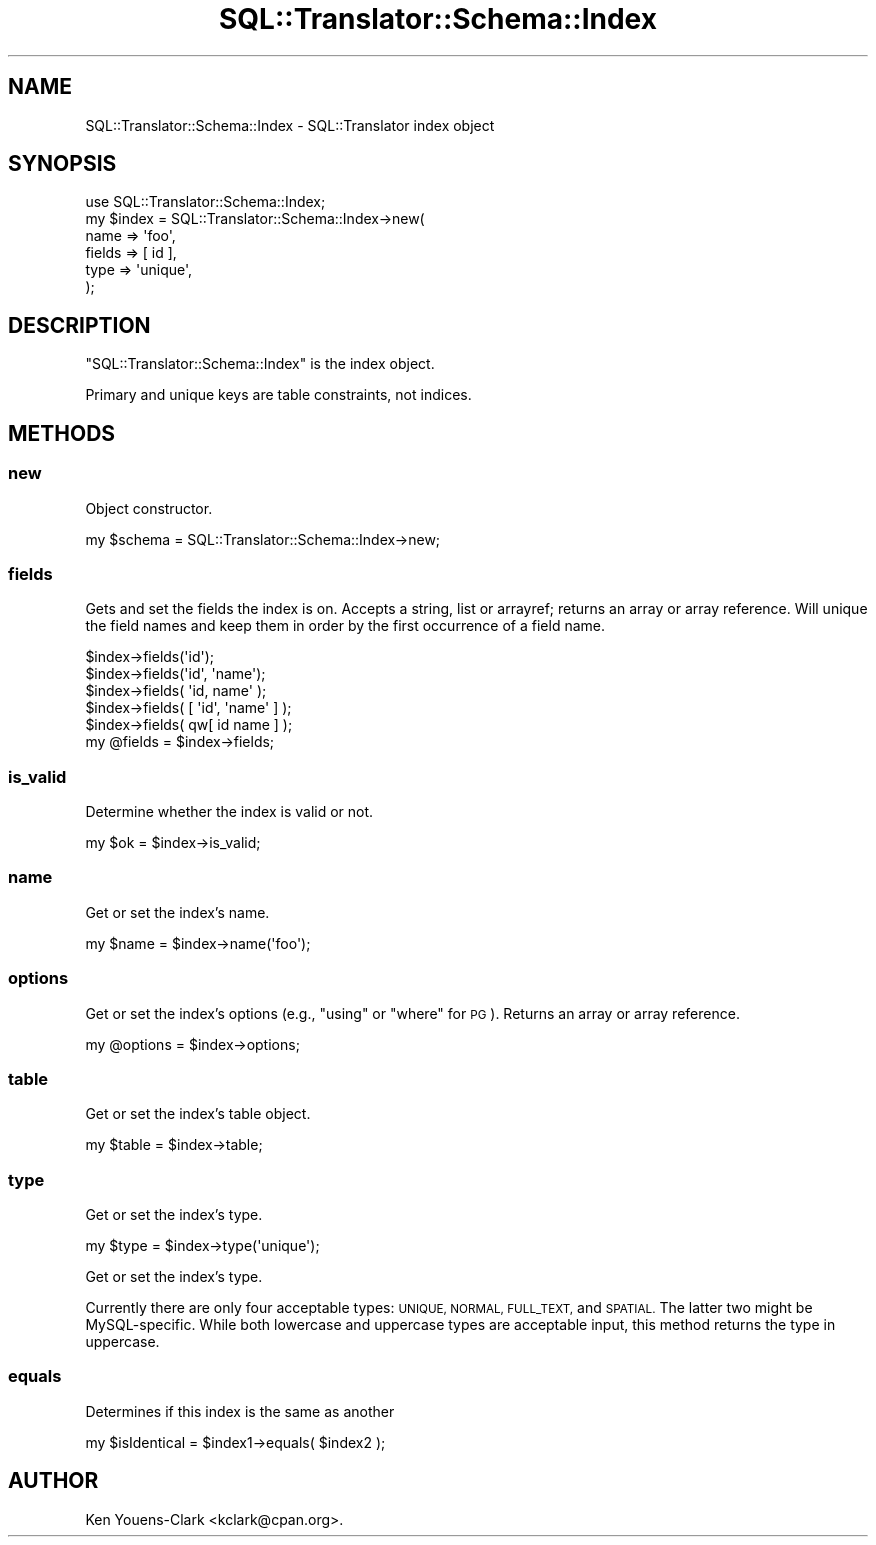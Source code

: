 .\" Automatically generated by Pod::Man 2.27 (Pod::Simple 3.28)
.\"
.\" Standard preamble:
.\" ========================================================================
.de Sp \" Vertical space (when we can't use .PP)
.if t .sp .5v
.if n .sp
..
.de Vb \" Begin verbatim text
.ft CW
.nf
.ne \\$1
..
.de Ve \" End verbatim text
.ft R
.fi
..
.\" Set up some character translations and predefined strings.  \*(-- will
.\" give an unbreakable dash, \*(PI will give pi, \*(L" will give a left
.\" double quote, and \*(R" will give a right double quote.  \*(C+ will
.\" give a nicer C++.  Capital omega is used to do unbreakable dashes and
.\" therefore won't be available.  \*(C` and \*(C' expand to `' in nroff,
.\" nothing in troff, for use with C<>.
.tr \(*W-
.ds C+ C\v'-.1v'\h'-1p'\s-2+\h'-1p'+\s0\v'.1v'\h'-1p'
.ie n \{\
.    ds -- \(*W-
.    ds PI pi
.    if (\n(.H=4u)&(1m=24u) .ds -- \(*W\h'-12u'\(*W\h'-12u'-\" diablo 10 pitch
.    if (\n(.H=4u)&(1m=20u) .ds -- \(*W\h'-12u'\(*W\h'-8u'-\"  diablo 12 pitch
.    ds L" ""
.    ds R" ""
.    ds C` ""
.    ds C' ""
'br\}
.el\{\
.    ds -- \|\(em\|
.    ds PI \(*p
.    ds L" ``
.    ds R" ''
.    ds C`
.    ds C'
'br\}
.\"
.\" Escape single quotes in literal strings from groff's Unicode transform.
.ie \n(.g .ds Aq \(aq
.el       .ds Aq '
.\"
.\" If the F register is turned on, we'll generate index entries on stderr for
.\" titles (.TH), headers (.SH), subsections (.SS), items (.Ip), and index
.\" entries marked with X<> in POD.  Of course, you'll have to process the
.\" output yourself in some meaningful fashion.
.\"
.\" Avoid warning from groff about undefined register 'F'.
.de IX
..
.nr rF 0
.if \n(.g .if rF .nr rF 1
.if (\n(rF:(\n(.g==0)) \{
.    if \nF \{
.        de IX
.        tm Index:\\$1\t\\n%\t"\\$2"
..
.        if !\nF==2 \{
.            nr % 0
.            nr F 2
.        \}
.    \}
.\}
.rr rF
.\"
.\" Accent mark definitions (@(#)ms.acc 1.5 88/02/08 SMI; from UCB 4.2).
.\" Fear.  Run.  Save yourself.  No user-serviceable parts.
.    \" fudge factors for nroff and troff
.if n \{\
.    ds #H 0
.    ds #V .8m
.    ds #F .3m
.    ds #[ \f1
.    ds #] \fP
.\}
.if t \{\
.    ds #H ((1u-(\\\\n(.fu%2u))*.13m)
.    ds #V .6m
.    ds #F 0
.    ds #[ \&
.    ds #] \&
.\}
.    \" simple accents for nroff and troff
.if n \{\
.    ds ' \&
.    ds ` \&
.    ds ^ \&
.    ds , \&
.    ds ~ ~
.    ds /
.\}
.if t \{\
.    ds ' \\k:\h'-(\\n(.wu*8/10-\*(#H)'\'\h"|\\n:u"
.    ds ` \\k:\h'-(\\n(.wu*8/10-\*(#H)'\`\h'|\\n:u'
.    ds ^ \\k:\h'-(\\n(.wu*10/11-\*(#H)'^\h'|\\n:u'
.    ds , \\k:\h'-(\\n(.wu*8/10)',\h'|\\n:u'
.    ds ~ \\k:\h'-(\\n(.wu-\*(#H-.1m)'~\h'|\\n:u'
.    ds / \\k:\h'-(\\n(.wu*8/10-\*(#H)'\z\(sl\h'|\\n:u'
.\}
.    \" troff and (daisy-wheel) nroff accents
.ds : \\k:\h'-(\\n(.wu*8/10-\*(#H+.1m+\*(#F)'\v'-\*(#V'\z.\h'.2m+\*(#F'.\h'|\\n:u'\v'\*(#V'
.ds 8 \h'\*(#H'\(*b\h'-\*(#H'
.ds o \\k:\h'-(\\n(.wu+\w'\(de'u-\*(#H)/2u'\v'-.3n'\*(#[\z\(de\v'.3n'\h'|\\n:u'\*(#]
.ds d- \h'\*(#H'\(pd\h'-\w'~'u'\v'-.25m'\f2\(hy\fP\v'.25m'\h'-\*(#H'
.ds D- D\\k:\h'-\w'D'u'\v'-.11m'\z\(hy\v'.11m'\h'|\\n:u'
.ds th \*(#[\v'.3m'\s+1I\s-1\v'-.3m'\h'-(\w'I'u*2/3)'\s-1o\s+1\*(#]
.ds Th \*(#[\s+2I\s-2\h'-\w'I'u*3/5'\v'-.3m'o\v'.3m'\*(#]
.ds ae a\h'-(\w'a'u*4/10)'e
.ds Ae A\h'-(\w'A'u*4/10)'E
.    \" corrections for vroff
.if v .ds ~ \\k:\h'-(\\n(.wu*9/10-\*(#H)'\s-2\u~\d\s+2\h'|\\n:u'
.if v .ds ^ \\k:\h'-(\\n(.wu*10/11-\*(#H)'\v'-.4m'^\v'.4m'\h'|\\n:u'
.    \" for low resolution devices (crt and lpr)
.if \n(.H>23 .if \n(.V>19 \
\{\
.    ds : e
.    ds 8 ss
.    ds o a
.    ds d- d\h'-1'\(ga
.    ds D- D\h'-1'\(hy
.    ds th \o'bp'
.    ds Th \o'LP'
.    ds ae ae
.    ds Ae AE
.\}
.rm #[ #] #H #V #F C
.\" ========================================================================
.\"
.IX Title "SQL::Translator::Schema::Index 3"
.TH SQL::Translator::Schema::Index 3 "2013-06-28" "perl v5.18.4" "User Contributed Perl Documentation"
.\" For nroff, turn off justification.  Always turn off hyphenation; it makes
.\" way too many mistakes in technical documents.
.if n .ad l
.nh
.SH "NAME"
SQL::Translator::Schema::Index \- SQL::Translator index object
.SH "SYNOPSIS"
.IX Header "SYNOPSIS"
.Vb 6
\&  use SQL::Translator::Schema::Index;
\&  my $index = SQL::Translator::Schema::Index\->new(
\&      name   => \*(Aqfoo\*(Aq,
\&      fields => [ id ],
\&      type   => \*(Aqunique\*(Aq,
\&  );
.Ve
.SH "DESCRIPTION"
.IX Header "DESCRIPTION"
\&\f(CW\*(C`SQL::Translator::Schema::Index\*(C'\fR is the index object.
.PP
Primary and unique keys are table constraints, not indices.
.SH "METHODS"
.IX Header "METHODS"
.SS "new"
.IX Subsection "new"
Object constructor.
.PP
.Vb 1
\&  my $schema = SQL::Translator::Schema::Index\->new;
.Ve
.SS "fields"
.IX Subsection "fields"
Gets and set the fields the index is on.  Accepts a string, list or
arrayref; returns an array or array reference.  Will unique the field
names and keep them in order by the first occurrence of a field name.
.PP
.Vb 5
\&  $index\->fields(\*(Aqid\*(Aq);
\&  $index\->fields(\*(Aqid\*(Aq, \*(Aqname\*(Aq);
\&  $index\->fields( \*(Aqid, name\*(Aq );
\&  $index\->fields( [ \*(Aqid\*(Aq, \*(Aqname\*(Aq ] );
\&  $index\->fields( qw[ id name ] );
\&
\&  my @fields = $index\->fields;
.Ve
.SS "is_valid"
.IX Subsection "is_valid"
Determine whether the index is valid or not.
.PP
.Vb 1
\&  my $ok = $index\->is_valid;
.Ve
.SS "name"
.IX Subsection "name"
Get or set the index's name.
.PP
.Vb 1
\&  my $name = $index\->name(\*(Aqfoo\*(Aq);
.Ve
.SS "options"
.IX Subsection "options"
Get or set the index's options (e.g., \*(L"using\*(R" or \*(L"where\*(R" for \s-1PG\s0).  Returns
an array or array reference.
.PP
.Vb 1
\&  my @options = $index\->options;
.Ve
.SS "table"
.IX Subsection "table"
Get or set the index's table object.
.PP
.Vb 1
\&  my $table = $index\->table;
.Ve
.SS "type"
.IX Subsection "type"
Get or set the index's type.
.PP
.Vb 1
\&  my $type = $index\->type(\*(Aqunique\*(Aq);
.Ve
.PP
Get or set the index's type.
.PP
Currently there are only four acceptable types: \s-1UNIQUE, NORMAL, FULL_TEXT,\s0
and \s-1SPATIAL.\s0 The latter two might be MySQL-specific. While both lowercase
and uppercase types are acceptable input, this method returns the type in
uppercase.
.SS "equals"
.IX Subsection "equals"
Determines if this index is the same as another
.PP
.Vb 1
\&  my $isIdentical = $index1\->equals( $index2 );
.Ve
.SH "AUTHOR"
.IX Header "AUTHOR"
Ken Youens-Clark <kclark@cpan.org>.
